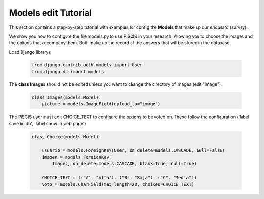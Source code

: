 Models edit Tutorial
====================

This section contains a step-by-step tutorial with examples for config the **Models** that make up our 
*encuesta* (survey).


We show you how to configure the file models.py to use PISCIS in your research. Allowing you to choose the
images and the options that accompany them. Both make up the record of the answers that will be stored in
the database.

Load Django librarys


    .. code-block:: console 


        from django.contrib.auth.models import User
        from django.db import models

The **class Images** should not be edited unless you want to change the directory of images (edit "image").


    .. code-block:: console 

        class Images(models.Model):
            picture = models.ImageField(upload_to="image")


The PISCIS user must edit CHOICE_TEXT to configure the options to be voted on. These follow the configuration ('label save in .db', 'label show in web page')


    .. code-block:: console 

        class Choice(models.Model):

            usuario = models.ForeignKey(User, on_delete=models.CASCADE, null=False)
            imagen = models.ForeignKey(
                Images, on_delete=models.CASCADE, blank=True, null=True)

            CHOICE_TEXT = (("A", "Alta"), ("B", "Baja"), ("C", "Media"))
            voto = models.CharField(max_length=20, choices=CHOICE_TEXT)


